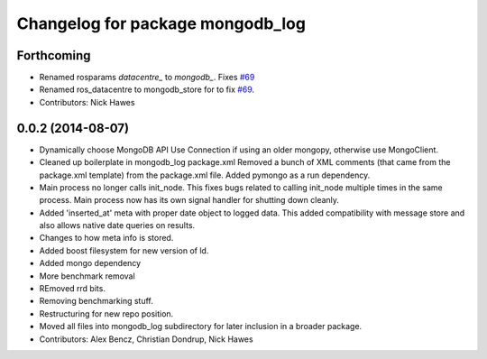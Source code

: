^^^^^^^^^^^^^^^^^^^^^^^^^^^^^^^^^
Changelog for package mongodb_log
^^^^^^^^^^^^^^^^^^^^^^^^^^^^^^^^^

Forthcoming
-----------
* Renamed rosparams `datacentre_` to `mongodb_`.
  Fixes `#69 <https://github.com/strands-project/ros_datacentre/issues/69>`_
* Renamed ros_datacentre to mongodb_store for to fix `#69 <https://github.com/strands-project/ros_datacentre/issues/69>`_.
* Contributors: Nick Hawes

0.0.2 (2014-08-07)
------------------
* Dynamically choose MongoDB API
  Use Connection if using an older mongopy, otherwise use MongoClient.
* Cleaned up boilerplate in mongodb_log package.xml
  Removed a bunch of XML comments (that came from the package.xml
  template) from the package.xml file. Added pymongo as a run dependency.
* Main process no longer calls init_node.
  This fixes bugs related to calling init_node multiple times in the same
  process. Main process now has its own signal handler for shutting down
  cleanly.
* Added 'inserted_at' meta with proper date object to logged data.
  This added compatibility with message store and also allows native date queries on results.
* Changes to how meta info is stored.
* Added boost filesystem for new version of ld.
* Added mongo dependency
* More benchmark removal
* REmoved rrd bits.
* Removing benchmarking stuff.
* Restructuring for new repo position.
* Moved all files into mongodb_log subdirectory for later inclusion in a broader package.
* Contributors: Alex Bencz, Christian Dondrup, Nick Hawes

